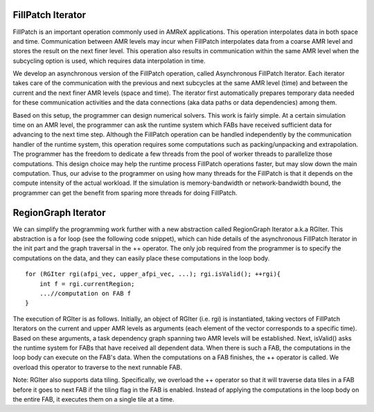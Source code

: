 FillPatch Iterator
=================

FillPatch is an important operation commonly used in AMReX applications.
This operation interpolates data in both space and time.
Communication between AMR levels may incur when FillPatch interpolates data from a coarse AMR level and stores the result on the next finer level.
This operation also results in communication within the same AMR level when the subcycling option is used, which requires data interpolation in time.

We develop an asynchronous version of the FillPatch operation, called Asynchronous FillPatch Iterator.
Each iterator takes care of the communication with the previous and next subcycles at the same AMR level (time) and between the current and the next finer AMR levels (space and time).
The iterator first automatically prepares temporary data needed for these communication activities and the data connections (aka data paths or data dependencies) among them.

Based on this setup, the programmer can design numerical solvers.
This work is fairly simple.
At a certain simulation time on an AMR level, the programmer can ask the runtime system which FABs have received sufficient data for advancing to the next time step.
Although the FillPatch operation can be handled independently by the communication handler of the runtime system, this operation requires some computations such as packing/unpacking and extrapolation.
The programmer has the freedom to dedicate a few threads from the pool of worker threads to parallelize those computations.
This design choice may help the runtime process FillPatch operations faster, but may slow down the main computation.
Thus, our advise to the programmer on using how many threads for the FillPatch is that it depends on the compute intensity of the actual workload.
If the simulation is memory-bandwidth or network-bandwidth bound, the programmer can get the benefit from sparing more threads for doing FillPatch.

RegionGraph Iterator
====================

We can simplify the programming work further with a new abstraction called RegionGraph Iterator a.k.a RGIter.
This abstraction is a for loop (see the following code snippet), which can hide details of the asynchronous FillPatch Iterator in the init part and the graph traversal in the ++ operator.
The only job required from the programmer is to specify the computations on the data, and they can easily place these computations in the loop body.

.. highlight:: c++

::

    for (RGIter rgi(afpi_vec, upper_afpi_vec, ...); rgi.isValid(); ++rgi){
        int f = rgi.currentRegion;
	...//computation on FAB f
    }

The execution of RGIter is as follows.
Initially, an object of RGIter (i.e. rgi) is instantiated, taking vectors of FillPatch Iterators on the current and upper AMR levels as arguments (each element of the vector corresponds to a specific time).
Based on these arguments, a task dependency graph spanning two AMR levels will be established. 
Next, isValid() asks the runtime system for FABs that have received all dependent data.
When there is such a FAB, the computations in the loop body can execute on the FAB's data.
When the computations on a FAB finishes, the ++ operator is called.
We overload this operator to traverse to the next runnable FAB.

Note: RGIter also supports data tiling.
Specifically, we overload the ++ operator so that it will traverse data tiles in a FAB before it goes to next FAB if the tiling flag in the FAB is enabled.
Instead of applying the computations in the loop body on the entire FAB, it executes them on a single tile at a time.

